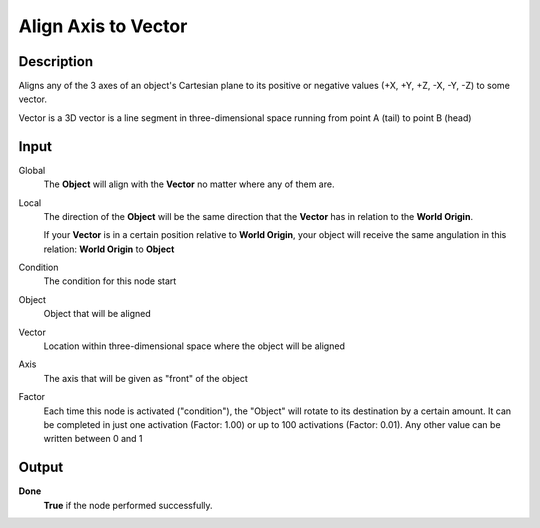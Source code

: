 ********************
Align Axis to Vector
********************

Description
===========

Aligns any of the 3 axes of an object's Cartesian plane to its positive or negative values ​​(+X, +Y, +Z, -X, -Y, -Z) to some vector.

Vector is a 3D vector is a line segment in three-dimensional space running from point A (tail) to point B (head)


Input
=====

Global
    The **Object** will align with the **Vector** no matter where any of them are.
    
Local
    The direction of the **Object** will be the same direction that the **Vector** has in relation to the **World Origin**.
    
    If your **Vector** is in a certain position relative to **World Origin**, your object will receive the same angulation in this relation: **World Origin** to **Object**

Condition
    The condition for this node start

Object
    Object that will be aligned

Vector
    Location within three-dimensional space where the object will be aligned

Axis
    The axis that will be given as "front" of the object

Factor
    Each time this node is activated ("condition"), the "Object" will rotate to its destination by a certain amount.
    It can be completed in just one activation (Factor: 1.00) or up to 100 activations (Factor: 0.01). Any other value can be written between 0 and 1

Output
======

**Done** 
    **True** if the node performed successfully.
